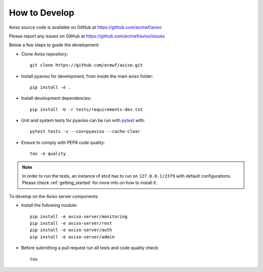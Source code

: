 .. _how_to:

.. highlight:: console

How to Develop
==============

Aviso source code is available on GitHub at https://github.com/ecmwf/aviso

Please report any issues on GitHub at https://github.com/ecmwf/aviso/issues

Below a few steps to guide the development:

* Clone Aviso repository::

    git clone https://github.com/ecmwf/aviso.git

* Install pyaviso for development, from inside the main aviso folder::

    pip install -e .

* Install development dependencies::

    pip install -U -r tests/requirements-dev.txt

* Unit and system tests for pyaviso can be run with `pytest <https://pytest.org>`_ with::

    pytest tests -v --cov=pyaviso --cache-clear

* Ensure to comply with PEP8 code quality::
    
    tox -e quality

.. note::

    In order to run the tests, an instance of etcd has to run on ``127.0.0.1/2379`` with default configurations. 
    Please check :ref:`getting_started` for more info on how to install it.

To develop on the Aviso server components:

* Install the following module::
  
    pip install -e aviso-server/monitoring
    pip install -e aviso-server/rest
    pip install -e aviso-server/auth
    pip install -e aviso-server/admin

* Before submitting a pull request run all tests and code quality check::

    tox



